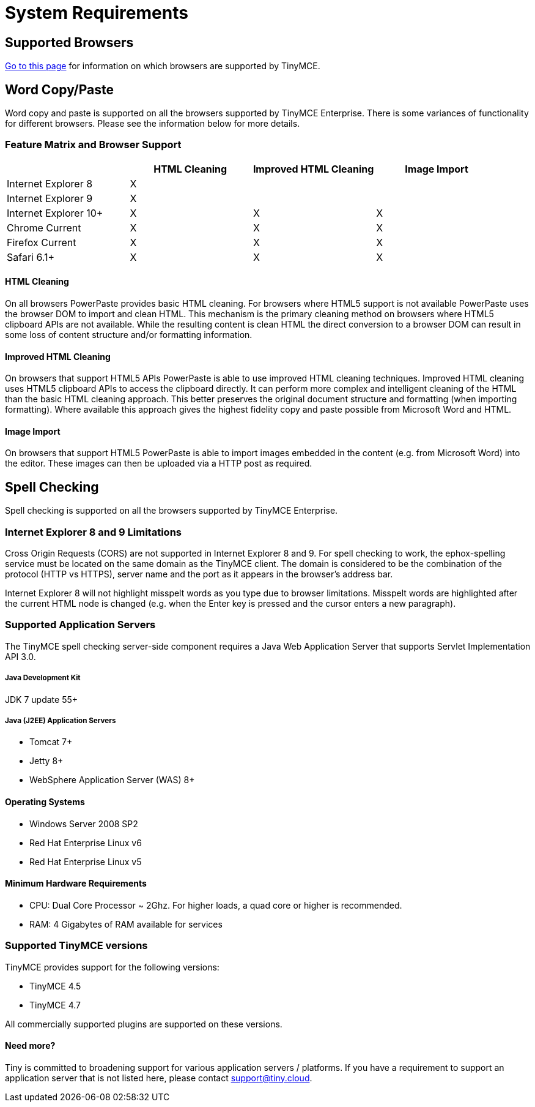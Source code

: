 = System Requirements
:description: Consolidated system requirements for TinyMCE Enterprise features.
:keywords: support supported browser browsers windows osx linux ie8 chrome firefox safari

== Supported Browsers

link:{baseurl}/general-configuration-guide/system-requirements/[Go to this page] for information on which browsers are supported by TinyMCE.

== Word Copy/Paste

Word copy and paste is supported on all the browsers supported by TinyMCE Enterprise. There is some variances of functionality for different browsers. Please see the information below for more details.

=== Feature Matrix and Browser Support

[cols=",^,^,^"]
|===
|  | HTML Cleaning | Improved HTML Cleaning | Image Import

| Internet Explorer 8
| X
|
|

| Internet Explorer 9
| X
|
|

| Internet Explorer 10+
| X
| X
| X

| Chrome Current
| X
| X
| X

| Firefox Current
| X
| X
| X

| Safari 6.1+
| X
| X
| X
|===

==== HTML Cleaning

On all browsers PowerPaste provides basic HTML cleaning. For browsers where HTML5 support is not available PowerPaste uses the browser DOM to import and clean HTML. This mechanism is the primary cleaning method on browsers where HTML5 clipboard APIs are not available. While the resulting content is clean HTML the direct conversion to a browser DOM can result in some loss of content structure and/or formatting information.

==== Improved HTML Cleaning

On browsers that support HTML5 APIs PowerPaste is able to use improved HTML cleaning techniques.  Improved HTML cleaning uses HTML5 clipboard APIs to access the clipboard directly. It can perform more complex and intelligent cleaning of the HTML than the basic HTML cleaning approach.  This better preserves the original document structure and formatting (when importing formatting). Where available this approach gives the highest fidelity copy and paste possible from Microsoft Word and HTML.

==== Image Import

On browsers that support HTML5 PowerPaste is able to import images embedded in the content (e.g. from Microsoft Word) into the editor.  These images can then be uploaded via a HTTP post as required.

== Spell Checking

Spell checking is supported on all the browsers supported by TinyMCE Enterprise.

=== Internet Explorer 8 and 9 Limitations

Cross Origin Requests (CORS) are not supported in Internet Explorer 8 and 9. For spell checking to work, the ephox-spelling service must be located on the same domain as the TinyMCE client. The domain is considered to be the combination of the protocol (HTTP vs HTTPS), server name and the port as it appears in the browser's address bar.

Internet Explorer 8 will not highlight misspelt words as you type due to browser limitations. Misspelt words are highlighted after the current HTML node is changed (e.g. when the Enter key is pressed and the cursor enters a new paragraph).

=== Supported Application Servers

The TinyMCE spell checking server-side component requires a Java Web Application Server that supports Servlet Implementation API 3.0.

[discrete]
===== Java Development Kit

JDK 7 update 55+

[discrete]
===== Java (J2EE) Application Servers

* Tomcat 7+
* Jetty 8+
* WebSphere Application Server (WAS) 8+

==== Operating Systems

* Windows Server 2008 SP2
* Red Hat Enterprise Linux v6
* Red Hat Enterprise Linux v5

==== Minimum Hardware Requirements

* CPU:  Dual Core Processor ~ 2Ghz. For higher loads, a quad core or higher is recommended.
* RAM: 4 Gigabytes of RAM available for services

=== Supported TinyMCE versions

TinyMCE provides support for the following versions:

* TinyMCE 4.5
* TinyMCE 4.7

All commercially supported plugins are supported on these versions.

==== Need more?

Tiny is committed to broadening support for various application servers / platforms. If you have a requirement to support an application server that is not listed here, please contact support@tiny.cloud.
